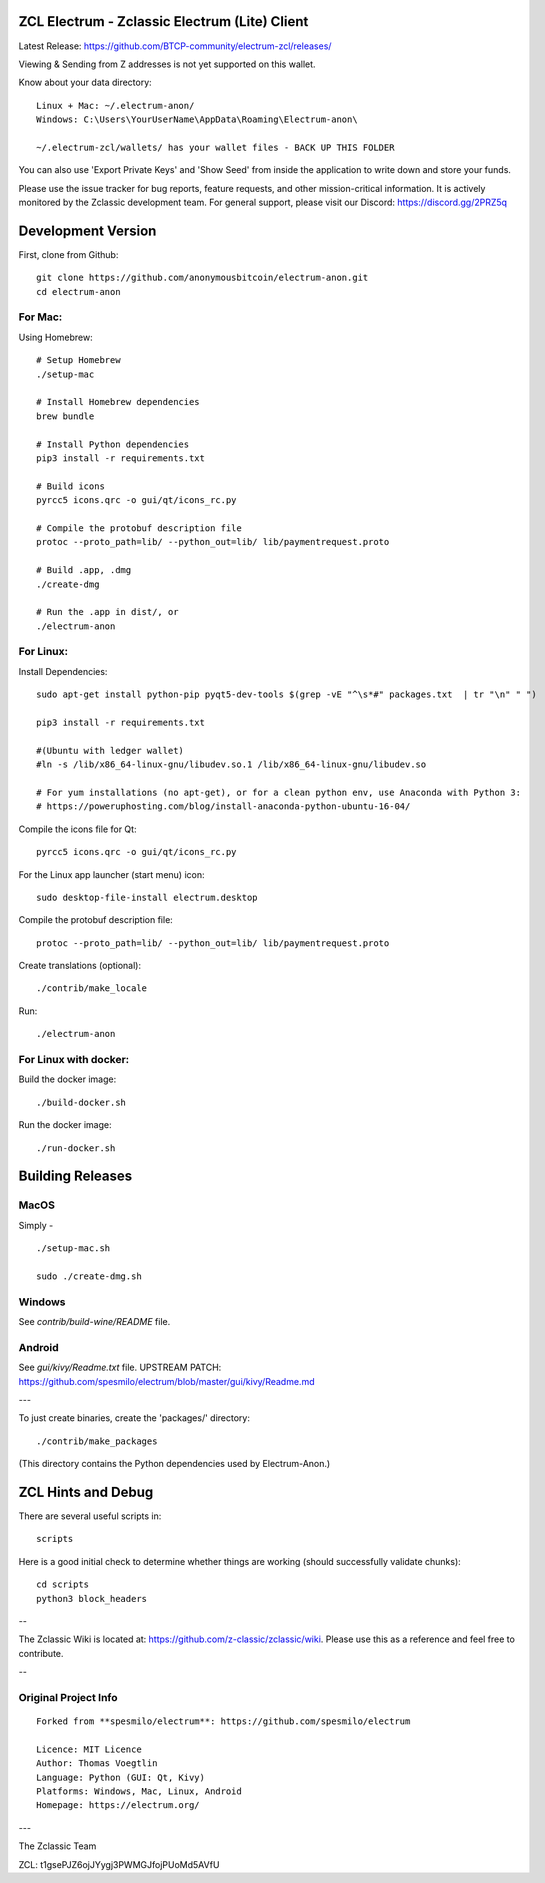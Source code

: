 ZCL Electrum - Zclassic Electrum (Lite) Client
==============================================

Latest Release: https://github.com/BTCP-community/electrum-zcl/releases/


Viewing & Sending from Z addresses is not yet supported on this wallet.


Know about your data directory::

    Linux + Mac: ~/.electrum-anon/
    Windows: C:\Users\YourUserName\AppData\Roaming\Electrum-anon\

    ~/.electrum-zcl/wallets/ has your wallet files - BACK UP THIS FOLDER

You can also use 'Export Private Keys' and 'Show Seed' from inside the application to write down and store your funds.

Please use the issue tracker for bug reports, feature requests, and other mission-critical information. It is actively monitored by the Zclassic development team. For general support, please visit our Discord: https://discord.gg/2PRZ5q

Development Version
===================

First, clone from Github::

    git clone https://github.com/anonymousbitcoin/electrum-anon.git
    cd electrum-anon

For Mac:
--------

Using Homebrew::

    # Setup Homebrew
    ./setup-mac

    # Install Homebrew dependencies
    brew bundle

    # Install Python dependencies
    pip3 install -r requirements.txt

    # Build icons
    pyrcc5 icons.qrc -o gui/qt/icons_rc.py

    # Compile the protobuf description file
    protoc --proto_path=lib/ --python_out=lib/ lib/paymentrequest.proto

    # Build .app, .dmg
    ./create-dmg

    # Run the .app in dist/, or
    ./electrum-anon

For Linux:
----------

Install Dependencies::

  sudo apt-get install python-pip pyqt5-dev-tools $(grep -vE "^\s*#" packages.txt  | tr "\n" " ")

  pip3 install -r requirements.txt

  #(Ubuntu with ledger wallet)
  #ln -s /lib/x86_64-linux-gnu/libudev.so.1 /lib/x86_64-linux-gnu/libudev.so

  # For yum installations (no apt-get), or for a clean python env, use Anaconda with Python 3:
  # https://poweruphosting.com/blog/install-anaconda-python-ubuntu-16-04/


Compile the icons file for Qt::

    pyrcc5 icons.qrc -o gui/qt/icons_rc.py

For the Linux app launcher (start menu) icon::

    sudo desktop-file-install electrum.desktop

Compile the protobuf description file::

    protoc --proto_path=lib/ --python_out=lib/ lib/paymentrequest.proto

Create translations (optional)::

    ./contrib/make_locale

Run::

    ./electrum-anon


For Linux with docker:
----------------------

Build the docker image::

    ./build-docker.sh

Run the docker image::

    ./run-docker.sh


Building Releases
=================


MacOS
------

Simply - ::

    ./setup-mac.sh

    sudo ./create-dmg.sh

Windows
-------

See `contrib/build-wine/README` file.


Android
-------

See `gui/kivy/Readme.txt` file.
UPSTREAM PATCH: https://github.com/spesmilo/electrum/blob/master/gui/kivy/Readme.md

---

To just create binaries, create the 'packages/' directory::

    ./contrib/make_packages

(This directory contains the Python dependencies used by Electrum-Anon.)


ZCL Hints and Debug
===================

There are several useful scripts in::

    scripts

Here is a good initial check to determine whether things are working (should successfully validate chunks)::

    cd scripts
    python3 block_headers

--

The Zclassic Wiki is located at: https://github.com/z-classic/zclassic/wiki. Please use this as a reference and feel free to contribute.

--


Original Project Info
---------------------
::

  Forked from **spesmilo/electrum**: https://github.com/spesmilo/electrum

  Licence: MIT Licence
  Author: Thomas Voegtlin
  Language: Python (GUI: Qt, Kivy)
  Platforms: Windows, Mac, Linux, Android
  Homepage: https://electrum.org/


.. image:: https://travis-ci.org/spesmilo/electrum.svg?branch=master
    :target: https://travis-ci.org/spesmilo/electrum
    :alt: Build Status
.. image:: https://coveralls.io/repos/github/spesmilo/electrum/badge.svg?branch=master
    :target: https://coveralls.io/github/spesmilo/electrum?branch=master
    :alt: Test coverage statistics


---

The Zclassic Team

ZCL: t1gsePJZ6ojJYygj3PWMGJfojPUoMd5AVfU
